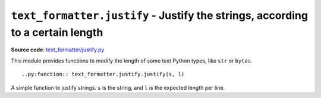 .. _module-justify:

``text_formatter.justify`` - Justify the strings, according to a certain length
================================================================================

**Source code**: `text_formatter/justify.py <https://github.com/DiddiLeija/text_formatter/blob/main/text_formatter/justify.py>`_

This module provides functions to modify the length of some text Python types, like ``str`` or ``bytes``.

::

    ..py:function:: text_formatter.justify.justify(s, l)

A simple function to justify strings. ``s`` is the string, and ``l`` is the expected
length per line.
